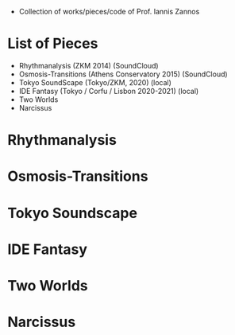 # Iannis Zannos Collection

- Collection of works/pieces/code of Prof. Iannis Zannos

* List of Pieces
- Rhythmanalysis (ZKM 2014) (SoundCloud)
- Osmosis-Transitions (Athens Conservatory 2015) (SoundCloud)
- Tokyo SoundScape (Tokyo/ZKM, 2020) (local)
- IDE Fantasy (Tokyo / Corfu / Lisbon 2020-2021) (local)
- Two Worlds
- Narcissus

* Rhythmanalysis

* Osmosis-Transitions

* Tokyo Soundscape

* IDE Fantasy

* Two Worlds

* Narcissus
